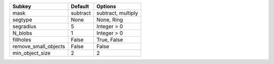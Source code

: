 ==================== ======== ==================
Subkey               Default  Options           
==================== ======== ==================
mask                 subtract subtract, multiply
segtype              None     None, Ring        
segradius            5        Integer > 0       
N_blobs              1        Integer > 0       
fillholes            False    True, False       
remove_small_objects False    False             
min_object_size      2        2                 
==================== ======== ==================